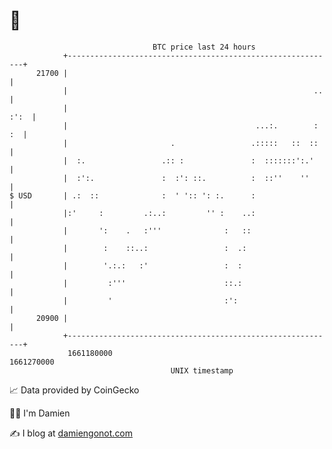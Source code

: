 * 👋

#+begin_example
                                   BTC price last 24 hours                    
               +------------------------------------------------------------+ 
         21700 |                                                            | 
               |                                                       ..   | 
               |                                                       :':  | 
               |                                          ...:.        : :  | 
               |                       .                 .:::::   ::  ::    | 
               |  :.                 .:: :               :  :::::::':.'     | 
               |  :':.               :  :': ::.          :  ::''    ''      | 
   $ USD       | .:  ::              :  ' ':: ': :.      :                  | 
               |:'     :         .:..:         '' :    ..:                  | 
               |       ':    .   :'''              :   ::                   | 
               |        :    ::..:                 :  .:                    | 
               |        '.:.:   :'                 :  :                     | 
               |         :'''                      ::.:                     | 
               |         '                         :':                      | 
         20900 |                                                            | 
               +------------------------------------------------------------+ 
                1661180000                                        1661270000  
                                       UNIX timestamp                         
#+end_example
📈 Data provided by CoinGecko

🧑‍💻 I'm Damien

✍️ I blog at [[https://www.damiengonot.com][damiengonot.com]]
